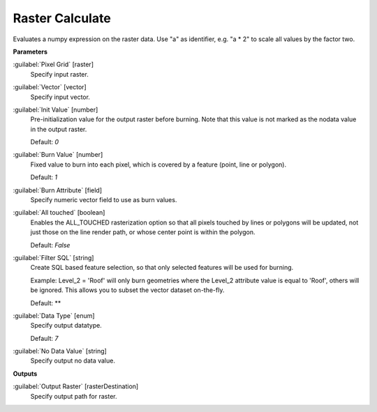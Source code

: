 .. _Raster Calculate:

****************
Raster Calculate
****************

Evaluates a numpy expression on the raster data. Use "a" as identifier, e.g. "a * 2" to scale all values by the factor two.

**Parameters**


:guilabel:`Pixel Grid` [raster]
    Specify input raster.


:guilabel:`Vector` [vector]
    Specify input vector.


:guilabel:`Init Value` [number]
    Pre-initialization value for the output raster before burning. Note that this value is not marked as the nodata value in the output raster.

    Default: *0*


:guilabel:`Burn Value` [number]
    Fixed value to burn into each pixel, which is covered by a feature (point, line or polygon).

    Default: *1*


:guilabel:`Burn Attribute` [field]
    Specify numeric vector field to use as burn values.


:guilabel:`All touched` [boolean]
    Enables the ALL_TOUCHED rasterization option so that all pixels touched by lines or polygons will be updated, not just those on the line render path, or whose center point is within the polygon.

    Default: *False*


:guilabel:`Filter SQL` [string]
    Create SQL based feature selection, so that only selected features will be used for burning.
    
    Example: Level_2 = 'Roof' will only burn geometries where the Level_2 attribute value is equal to 'Roof', others will be ignored. This allows you to subset the vector dataset on-the-fly.

    Default: **


:guilabel:`Data Type` [enum]
    Specify output datatype.

    Default: *7*


:guilabel:`No Data Value` [string]
    Specify output no data value.

**Outputs**


:guilabel:`Output Raster` [rasterDestination]
    Specify output path for raster.

